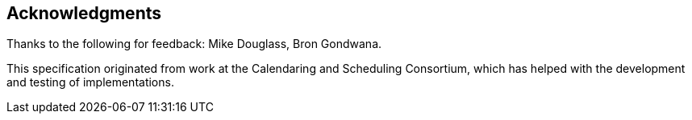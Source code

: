 [acknowledgments]
== Acknowledgments

Thanks to the following for feedback: Mike Douglass, Bron Gondwana.

This specification originated from work at the Calendaring and Scheduling Consortium,
which has helped with the development and testing of implementations.
